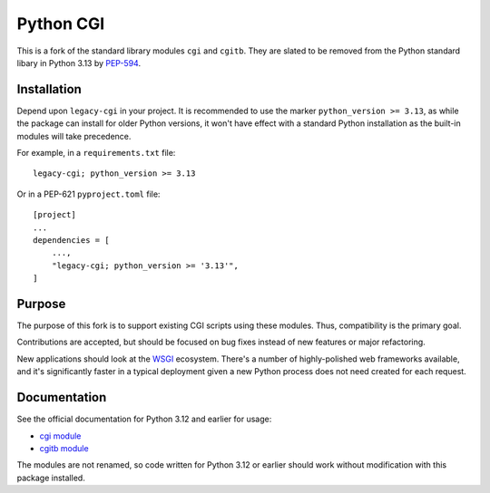 Python CGI
==========

This is a fork of the standard library modules ``cgi`` and ``cgitb``.
They are slated to be removed from the Python standard libary in
Python 3.13 by PEP-594_.

.. _PEP-594: https://peps.python.org/pep-0594/

Installation
------------

Depend upon ``legacy-cgi`` in your project.  It is recommended to use the marker
``python_version >= 3.13``, as while the package can install for older Python
versions, it won't have effect with a standard Python installation as the
built-in modules will take precedence.

For example, in a ``requirements.txt`` file::

  legacy-cgi; python_version >= 3.13

Or in a PEP-621 ``pyproject.toml`` file::

  [project]
  ...
  dependencies = [
      ...,
      "legacy-cgi; python_version >= '3.13'",
  ]

Purpose
-------

The purpose of this fork is to support existing CGI scripts using
these modules.  Thus, compatibility is the primary goal.

Contributions are accepted, but should be focused on bug fixes instead
of new features or major refactoring.

New applications should look at the WSGI_ ecosystem.  There's a number
of highly-polished web frameworks available, and it's significantly
faster in a typical deployment given a new Python process does not
need created for each request.

.. _WSGI: https://wsgi.readthedocs.io

Documentation
-------------

See the official documentation for Python 3.12 and earlier for usage:

* `cgi module`_
* `cgitb module`_

.. _cgi module: https://docs.python.org/3.12/library/cgi.html
.. _cgitb module: https://docs.python.org/3.12/library/cgitb.html

The modules are not renamed, so code written for Python 3.12 or earlier should
work without modification with this package installed.
